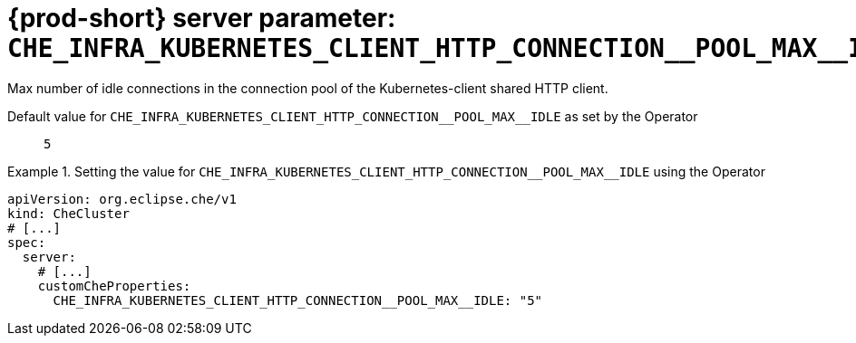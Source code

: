   
[id="{prod-id-short}-server-parameter-che_infra_kubernetes_client_http_connection__pool_max__idle_{context}"]
= {prod-short} server parameter: `+CHE_INFRA_KUBERNETES_CLIENT_HTTP_CONNECTION__POOL_MAX__IDLE+`

// FIXME: Fix the language and remove the  vale off statement.
// pass:[<!-- vale off -->]

Max number of idle connections in the connection pool of the Kubernetes-client shared HTTP client.

// Default value for `+CHE_INFRA_KUBERNETES_CLIENT_HTTP_CONNECTION__POOL_MAX__IDLE+`:: `+5+`

// If the Operator sets a different value, uncomment and complete following block:
Default value for `+CHE_INFRA_KUBERNETES_CLIENT_HTTP_CONNECTION__POOL_MAX__IDLE+` as set by the Operator:: `+5+`

ifeval::["{project-context}" == "che"]
// If Helm sets a different default value, uncomment and complete following block:
Default value for `+CHE_INFRA_KUBERNETES_CLIENT_HTTP_CONNECTION__POOL_MAX__IDLE+` as set using the `configMap`:: `+5+`
endif::[]

// FIXME: If the parameter can be set with the simpler syntax defined for CheCluster Custom Resource, replace it here

.Setting the value for `+CHE_INFRA_KUBERNETES_CLIENT_HTTP_CONNECTION__POOL_MAX__IDLE+` using the Operator
====
[source,yaml]
----
apiVersion: org.eclipse.che/v1
kind: CheCluster
# [...]
spec:
  server:
    # [...]
    customCheProperties:
      CHE_INFRA_KUBERNETES_CLIENT_HTTP_CONNECTION__POOL_MAX__IDLE: "5"
----
====



